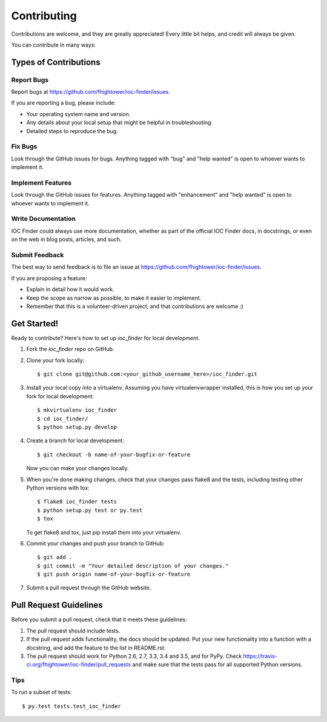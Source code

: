 .. highlight:: shell

************
Contributing
************

Contributions are welcome, and they are greatly appreciated! Every
little bit helps, and credit will always be given.

You can contribute in many ways:

Types of Contributions
======================

Report Bugs
-----------

Report bugs at https://github.com/fhightower/ioc-finder/issues.

If you are reporting a bug, please include:

* Your operating system name and version.
* Any details about your local setup that might be helpful in troubleshooting.
* Detailed steps to reproduce the bug.

Fix Bugs
--------

Look through the GitHub issues for bugs. Anything tagged with "bug"
and "help wanted" is open to whoever wants to implement it.

Implement Features
------------------

Look through the GitHub issues for features. Anything tagged with "enhancement"
and "help wanted" is open to whoever wants to implement it.

Write Documentation
-------------------

IOC Finder could always use more documentation, whether as part of the
official IOC Finder docs, in docstrings, or even on the web in blog posts,
articles, and such.

Submit Feedback
---------------

The best way to send feedback is to file an issue at https://github.com/fhightower/ioc-finder/issues.

If you are proposing a feature:

* Explain in detail how it would work.
* Keep the scope as narrow as possible, to make it easier to implement.
* Remember that this is a volunteer-driven project, and that contributions
  are welcome :)

Get Started!
==============

Ready to contribute? Here's how to set up `ioc_finder` for local development.

1. Fork the `ioc_finder` repo on GitHub.
2. Clone your fork locally::

    $ git clone git@github.com:<your_github_username_here>/ioc_finder.git

3. Install your local copy into a virtualenv. Assuming you have virtualenvwrapper installed, this is how you set up your fork for local development::

    $ mkvirtualenv ioc_finder
    $ cd ioc_finder/
    $ python setup.py develop

4. Create a branch for local development::

    $ git checkout -b name-of-your-bugfix-or-feature

   Now you can make your changes locally.

5. When you're done making changes, check that your changes pass flake8 and the tests, including testing other Python versions with tox::

    $ flake8 ioc_finder tests
    $ python setup.py test or py.test
    $ tox

   To get flake8 and tox, just pip install them into your virtualenv.

6. Commit your changes and push your branch to GitHub::

    $ git add .
    $ git commit -m "Your detailed description of your changes."
    $ git push origin name-of-your-bugfix-or-feature

7. Submit a pull request through the GitHub website.

Pull Request Guidelines
=======================

Before you submit a pull request, check that it meets these guidelines:

1. The pull request should include tests.
2. If the pull request adds functionality, the docs should be updated. Put
   your new functionality into a function with a docstring, and add the
   feature to the list in README.rst.
3. The pull request should work for Python 2.6, 2.7, 3.3, 3.4 and 3.5, and for PyPy. Check
   https://travis-ci.org/fhightower/ioc-finder/pull_requests
   and make sure that the tests pass for all supported Python versions.

Tips
----

To run a subset of tests::

$ py.test tests.test_ioc_finder

